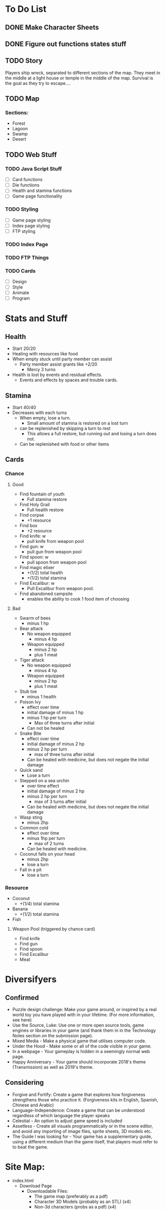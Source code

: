 * To Do List
** DONE Make Character Sheets
** DONE Figure out functions states stuff
** TODO Story
   Players ship wreck, separated to different sections of the map. They meet in
   the middle at a light house or temple in the middle of the map. Survival is
   the goal as they try to escape....
** TODO Map
*** Sections:
    - Forest
    - Lagoon
    - Swamp
    - Desert
** TODO Web Stuff
*** TODO Java Script Stuff
    - [ ] Card functions
    - [ ] Die functions
    - [ ] Health and stamina functions
    - [ ] Game page functionality
*** TODO Styling
    - [ ] Game page styling
    - [ ]Index page styling
    - [ ] FTP styling
*** TODO Index Page
*** TODO FTP Things
*** TODO Cards
    - [ ] Design
    - [ ] Style
    - [ ] Animate
    - [ ] Program
* Stats and Stuff
** Health
   - Start 20/20
   - Healing with resources like food
   - When empty stuck until party member can assist
     - Party member assist grants like +2/20
       - Mercy 3 turns
   - Health is lost by events and residual effects.
     - Events and effects by spaces and trouble cards.
** Stamina
   - Start 40/40
   - Decreases with each turns
     - When empty, lose a turn.
      - Small amount of stamina is restored on a lost turn
     - can be replenished by skipping a turn to rest
       - This allows a full restore, but running out and losing a turn does not.
     - Can be replenished with food or other items
** Cards
*** Chance
**** Good
     - Find fountain of youth
       - Full stamina restore
     - Find Holy Grail
       - Full health restore
     - Find corpse
       - +1 resource
     - Find box
       - +2 resource
     - Find knife: w
       - pull knife from weapon pool
     - Find gun: w
       - pull gun from weapon pool
     - Find spoon: w
       - pull spoon from weapon pool
     - Find magic elixer
       - +(1/2) total health
       - +(1/2) total stamina
     - Find Excalibur: w
       - Pull Excalibur from weapon pool.
     - Find abandoned campsite
       - enables the ability to cook 1 food item of choosing
**** Bad
     - Swarm of bees
       - minus 1 hp
     - Bear attack
       - No weapon equipped
         - minus 4 hp
       - Weapon equipped
         - minus 2 hp
         - plus 1 meat
     - Tiger attack
       - No weapon equipped
         - minus 4 hp
       - Weapon equipped
         - minus 2 hp
         - plus 1 meat
     - Stub toe
       - minus 1 health
     - Poison Ivy
       - effect over time
       - initial damage of minus 1 hp
       - minus 1 hp per turn
         - Max of three turns after initial
       - Can not be healed
     - Snake Bite
       - effect over time
       - initial damage of minus 2 hp
       - minus 2 hp per turn
         - max of three turns after initial
       - Can be healed with medicine, but does not negate the initial damage
     - Quick sand
       - Lose a turn
     - Stepped on a sea urchin
       - over time effect
       - initial damage of minus 2 hp
       - minus 2 hp per turn
         - max of 3 turns after initial
       - Can be healed with medicine, but does not negate the initial damage
     - Wasp sting
       - minus 2hp
     - Common cold
       - effect over time
       - minus 1hp per turn
         - max of 2 turns
       - Can be healed with medicine.
     - Coconut falls on your head
       - minus 2hp
       - lose a turn
     - Fall in a pit
       - lose a turn
*** Resource
    - Coconut
      - +(1/4) total stamina
    - Banana
      - +(1/2) total stamina
    - Fish
**** Weapon Pool (triggered by chance card)
     - Find knife
     - Find gun
     - Find spoon
     - Find Excalibur
     - Meat
* Diversifyers
** Confirmed
   - Puzzle design challenge: Make your game around, or inspired by a real world
     toy you have played with in your lifetime. (For more information, see here)
   - Use the Source, Luke: Use one or more open source tools, game engines or
     libraries in your game (and thank them in in the Technology Notes section
     on the submission page).
   - Mixed Media - Make a physical game that utilises computer code.
   - Under the Hood - Make some or all of the code visible in your game.
   - In a webpage - Your gameplay is hidden in a seemingly normal web page.
   - Happy Anniversary - Your game should incorporate 2018's theme
     (Transmission) as well as 2019's theme.

** Considering
   - Forgive and Fortify: Create a game that explores how forgiveness
     strengthens those who practice it. (Forgiveness kits in English, Spanish,
     Chinese and Arabic)
   - Language-Independence: Create a game that can be understood regardless of
     which language the player speaks
   - Celestial - An option to adjust game speed is included
   - Assetless - Create all visuals programmatically or in the scene editor, and
     avoid any importing of image files, sprite sheets, 3D models etc.
   - The Guide I was looking for - Your game has a supplementary guide, using a
     different medium than the game itself, that players must refer to to beat the game.
* Site Map:
  - index.html
    - Download Page
      - Downloadable Files:
        - The game map (preferably as a pdf)
        - Character 3D Models (probably as an STL) (x4)
        - Non-3d characters (probs as a pdf) (x4)
    - Game Page
      - Contains:
        - Instructions through an alert


* Implementation notes
  - Function dictating over time effects
  - Individual card function that calls effect functions
  - subtract/add health function
  - subtract/add stamina function
  - Lose turn state change function
  - start of a turn, check conditions and display message accordingly
  - Buttons call a dice roll function (and a card draw or maybe auto)
  - Card effects show a JS alert of the effects
  - *EFFECTS INCLUDE SICK AND COOK*

** Variables
   - Lose a turn
   - Incapacitation
   - Health
   - Stamina
